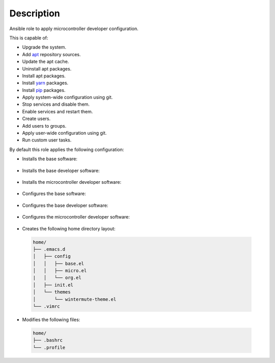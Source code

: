 Description
------------------------------------------------------------------------------

Ansible role to apply microcontroller developer configuration.

This is capable of:

- Upgrade the system.

- Add `apt <https://wiki.debian.org/Apt>`_ repository sources.

- Update the apt cache.

- Uninstall apt packages.

- Install apt packages.

- Install `yarn <https://yarnpkg.com>`_ packages.

- Install `pip <https://pypi.org/project/pip/>`_ packages.

- Apply system-wide configuration using git.

- Stop services and disable them.

- Enable services and restart them.

- Create users.

- Add users to groups.

- Apply user-wide configuration using git.

- Run custom user tasks.

By default this role applies the following configuration:

- Installs the base software:

 .. include:: parts/packages/base.inc

- Installs the base developer software:

 .. include:: parts/packages/dev_base.inc

- Installs the microcontroller developer software:

 .. include:: parts/packages/dev_micro.inc

- Configures the base software:

 .. include:: parts/configured/base.inc

- Configures the base developer software:

 .. include:: parts/configured/dev_base.inc

- Configures the microcontroller developer software:

 .. include:: parts/configured/dev_micro.inc

- Creates the following home directory layout:

 .. code-block:: bash

  home/
  ├── .emacs.d
  │   ├── config
  │   │   ├── base.el
  │   │   ├── micro.el
  |   │   └── org.el
  │   ├── init.el
  │   └── themes
  │       └── wintermute-theme.el
  └── .vimrc

- Modifies the following files:

 .. code-block:: bash

  home/
  ├── .bashrc
  └── .profile
